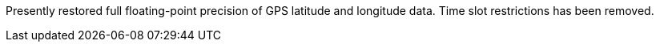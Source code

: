 Presently restored full floating-point precision of GPS latitude and longitude data. Time slot restrictions has been removed.
